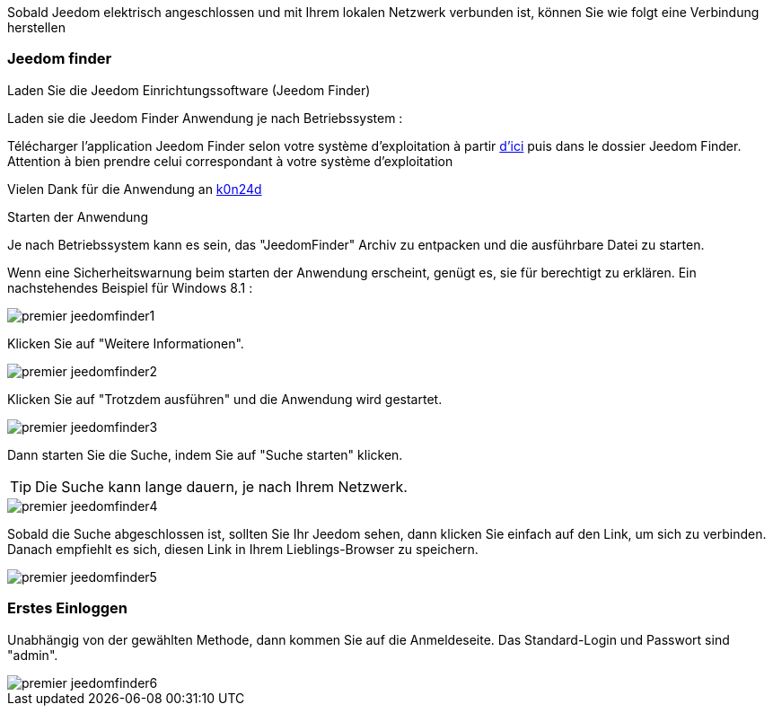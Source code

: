 Sobald Jeedom elektrisch angeschlossen und mit Ihrem lokalen Netzwerk verbunden ist, können Sie wie folgt eine Verbindung herstellen

=== Jeedom finder

.Laden Sie die Jeedom Einrichtungssoftware (Jeedom Finder)

Laden sie die Jeedom Finder Anwendung je nach Betriebssystem : 

Télécharger l'application Jeedom Finder selon votre système d'exploitation à partir link:https://app.box.com/s/ijyxkntjjip9x4oue2xqdi53r4sh8ent[d'ici] puis dans le dossier Jeedom Finder. Attention à bien prendre celui correspondant à votre système d'exploitation

Vielen Dank für die Anwendung an link:https://github.com/K0n24d/JeedomFinder[k0n24d]

.Starten der Anwendung 

Je nach Betriebssystem kann es sein, das "JeedomFinder" Archiv zu entpacken und die ausführbare Datei zu starten.

Wenn eine Sicherheitswarnung beim starten der Anwendung erscheint, genügt es, sie für berechtigt zu erklären. Ein nachstehendes Beispiel für Windows 8.1 :  

image::../images/premier-jeedomfinder1.PNG[]

Klicken Sie auf "Weitere Informationen".

image::../images/premier-jeedomfinder2.PNG[]

Klicken Sie auf "Trotzdem ausführen" und die Anwendung wird gestartet.

image::../images/premier-jeedomfinder3.PNG[]

Dann starten Sie die Suche, indem Sie auf "Suche starten" klicken.

[TIP]
Die Suche kann lange dauern,  je nach Ihrem Netzwerk.

image::../images/premier-jeedomfinder4.PNG[]

Sobald die Suche abgeschlossen ist, sollten Sie Ihr Jeedom sehen, dann klicken Sie einfach auf den Link, um sich zu verbinden.
Danach empfiehlt es sich, diesen Link in Ihrem Lieblings-Browser zu speichern.

image::../images/premier-jeedomfinder5.PNG[]

=== Erstes Einloggen

Unabhängig von der gewählten Methode, dann kommen Sie auf die Anmeldeseite. Das Standard-Login und Passwort sind "admin".

image::../images/premier-jeedomfinder6.PNG[]